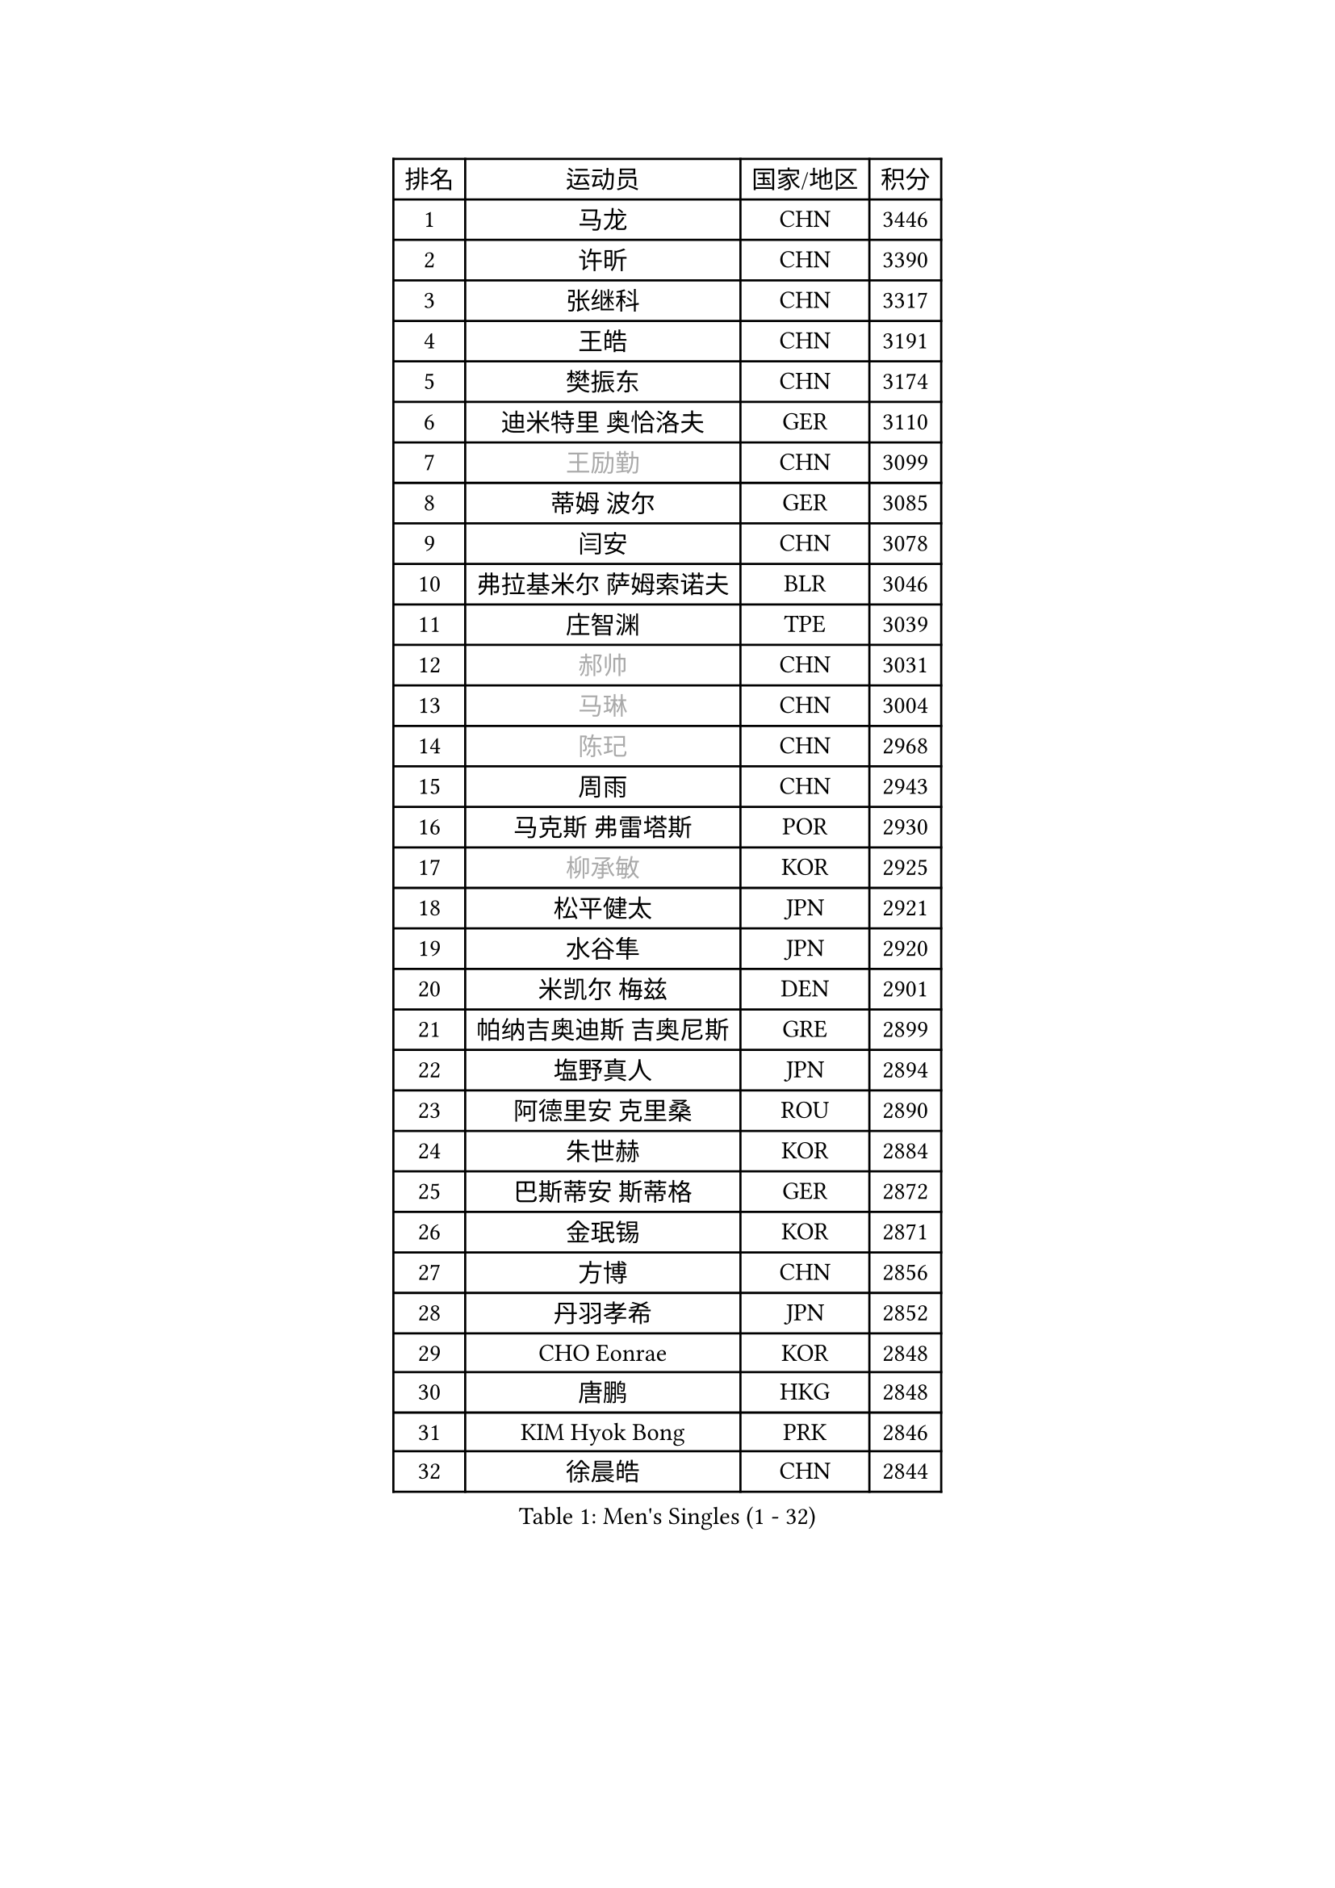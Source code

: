 
#set text(font: ("Courier New", "NSimSun"))
#figure(
  caption: "Men's Singles (1 - 32)",
    table(
      columns: 4,
      [排名], [运动员], [国家/地区], [积分],
      [1], [马龙], [CHN], [3446],
      [2], [许昕], [CHN], [3390],
      [3], [张继科], [CHN], [3317],
      [4], [王皓], [CHN], [3191],
      [5], [樊振东], [CHN], [3174],
      [6], [迪米特里 奥恰洛夫], [GER], [3110],
      [7], [#text(gray, "王励勤")], [CHN], [3099],
      [8], [蒂姆 波尔], [GER], [3085],
      [9], [闫安], [CHN], [3078],
      [10], [弗拉基米尔 萨姆索诺夫], [BLR], [3046],
      [11], [庄智渊], [TPE], [3039],
      [12], [#text(gray, "郝帅")], [CHN], [3031],
      [13], [#text(gray, "马琳")], [CHN], [3004],
      [14], [#text(gray, "陈玘")], [CHN], [2968],
      [15], [周雨], [CHN], [2943],
      [16], [马克斯 弗雷塔斯], [POR], [2930],
      [17], [#text(gray, "柳承敏")], [KOR], [2925],
      [18], [松平健太], [JPN], [2921],
      [19], [水谷隼], [JPN], [2920],
      [20], [米凯尔 梅兹], [DEN], [2901],
      [21], [帕纳吉奥迪斯 吉奥尼斯], [GRE], [2899],
      [22], [塩野真人], [JPN], [2894],
      [23], [阿德里安 克里桑], [ROU], [2890],
      [24], [朱世赫], [KOR], [2884],
      [25], [巴斯蒂安 斯蒂格], [GER], [2872],
      [26], [金珉锡], [KOR], [2871],
      [27], [方博], [CHN], [2856],
      [28], [丹羽孝希], [JPN], [2852],
      [29], [CHO Eonrae], [KOR], [2848],
      [30], [唐鹏], [HKG], [2848],
      [31], [KIM Hyok Bong], [PRK], [2846],
      [32], [徐晨皓], [CHN], [2844],
    )
  )#pagebreak()

#set text(font: ("Courier New", "NSimSun"))
#figure(
  caption: "Men's Singles (33 - 64)",
    table(
      columns: 4,
      [排名], [运动员], [国家/地区], [积分],
      [33], [帕特里克 鲍姆], [GER], [2842],
      [34], [高宁], [SGP], [2830],
      [35], [村松雄斗], [JPN], [2827],
      [36], [TAN Ruiwu], [CRO], [2826],
      [37], [吉田海伟], [JPN], [2801],
      [38], [黄镇廷], [HKG], [2795],
      [39], [博扬 托基奇], [SLO], [2793],
      [40], [陈建安], [TPE], [2793],
      [41], [郑荣植], [KOR], [2788],
      [42], [利亚姆 皮切福德], [ENG], [2788],
      [43], [斯特凡 菲格尔], [AUT], [2785],
      [44], [李廷佑], [KOR], [2778],
      [45], [梁靖崑], [CHN], [2774],
      [46], [ZHAN Jian], [SGP], [2773],
      [47], [帕特里克 弗朗西斯卡], [GER], [2766],
      [48], [LIU Yi], [CHN], [2765],
      [49], [詹斯 伦德奎斯特], [SWE], [2750],
      [50], [丁祥恩], [KOR], [2749],
      [51], [岸川圣也], [JPN], [2743],
      [52], [SHIBAEV Alexander], [RUS], [2741],
      [53], [安德烈 加奇尼], [CRO], [2728],
      [54], [HE Zhiwen], [ESP], [2727],
      [55], [斯蒂芬 门格尔], [GER], [2723],
      [56], [林高远], [CHN], [2722],
      [57], [吴尚垠], [KOR], [2720],
      [58], [KIM Junghoon], [KOR], [2717],
      [59], [卡林尼科斯 格林卡], [GRE], [2710],
      [60], [HABESOHN Daniel], [AUT], [2709],
      [61], [卢文 菲鲁斯], [GER], [2707],
      [62], [TAKAKIWA Taku], [JPN], [2705],
      [63], [WANG Zengyi], [POL], [2704],
      [64], [汪洋], [SVK], [2704],
    )
  )#pagebreak()

#set text(font: ("Courier New", "NSimSun"))
#figure(
  caption: "Men's Singles (65 - 96)",
    table(
      columns: 4,
      [排名], [运动员], [国家/地区], [积分],
      [65], [#text(gray, "克里斯蒂安 苏斯")], [GER], [2703],
      [66], [张一博], [JPN], [2703],
      [67], [LI Ahmet], [TUR], [2702],
      [68], [王臻], [CAN], [2699],
      [69], [GERELL Par], [SWE], [2698],
      [70], [李尚洙], [KOR], [2685],
      [71], [MONTEIRO Joao], [POR], [2684],
      [72], [SKACHKOV Kirill], [RUS], [2680],
      [73], [陈卫星], [AUT], [2679],
      [74], [约尔根 佩尔森], [SWE], [2676],
      [75], [沙拉特 卡马尔 阿昌塔], [IND], [2674],
      [76], [艾曼纽 莱贝松], [FRA], [2673],
      [77], [LEUNG Chu Yan], [HKG], [2670],
      [78], [YANG Zi], [SGP], [2669],
      [79], [罗伯特 加尔多斯], [AUT], [2666],
      [80], [诺沙迪 阿拉米扬], [IRI], [2665],
      [81], [PROKOPCOV Dmitrij], [CZE], [2656],
      [82], [蒂亚戈 阿波罗尼亚], [POR], [2655],
      [83], [OYA Hidetoshi], [JPN], [2652],
      [84], [尚坤], [CHN], [2650],
      [85], [MATSUDAIRA Kenji], [JPN], [2649],
      [86], [维尔纳 施拉格], [AUT], [2637],
      [87], [阿列克谢 斯米尔诺夫], [RUS], [2635],
      [88], [朴申赫], [PRK], [2634],
      [89], [PLATONOV Pavel], [BLR], [2633],
      [90], [#text(gray, "SVENSSON Robert")], [SWE], [2632],
      [91], [LIVENTSOV Alexey], [RUS], [2628],
      [92], [PAPAGEORGIOU Konstantinos], [GRE], [2626],
      [93], [让 米歇尔 赛弗], [BEL], [2622],
      [94], [ELOI Damien], [FRA], [2619],
      [95], [SALIFOU Abdel-Kader], [BEN], [2615],
      [96], [VANG Bora], [TUR], [2613],
    )
  )#pagebreak()

#set text(font: ("Courier New", "NSimSun"))
#figure(
  caption: "Men's Singles (97 - 128)",
    table(
      columns: 4,
      [排名], [运动员], [国家/地区], [积分],
      [97], [ROBINOT Quentin], [FRA], [2612],
      [98], [KIM Donghyun], [KOR], [2612],
      [99], [西蒙 高兹], [FRA], [2608],
      [100], [TSUBOI Gustavo], [BRA], [2604],
      [101], [KEINATH Thomas], [SVK], [2603],
      [102], [奥马尔 阿萨尔], [EGY], [2601],
      [103], [KONECNY Tomas], [CZE], [2600],
      [104], [#text(gray, "YIN Hang")], [CHN], [2599],
      [105], [森园政崇], [JPN], [2598],
      [106], [PISTEJ Lubomir], [SVK], [2598],
      [107], [吉村真晴], [JPN], [2597],
      [108], [江天一], [HKG], [2597],
      [109], [AKERSTROM Fabian], [SWE], [2595],
      [110], [KANG Dongsoo], [KOR], [2594],
      [111], [LIN Ju], [DOM], [2594],
      [112], [KOU Lei], [UKR], [2593],
      [113], [MACHADO Carlos], [ESP], [2593],
      [114], [SEO Hyundeok], [KOR], [2591],
      [115], [侯英超], [CHN], [2589],
      [116], [KOLAREK Tomislav], [CRO], [2586],
      [117], [克里斯坦 卡尔松], [SWE], [2584],
      [118], [KOSOWSKI Jakub], [POL], [2584],
      [119], [上田仁], [JPN], [2580],
      [120], [TOSIC Roko], [CRO], [2580],
      [121], [LI Hu], [SGP], [2574],
      [122], [JAKAB Janos], [HUN], [2574],
      [123], [KARAKASEVIC Aleksandar], [SRB], [2572],
      [124], [吉田雅己], [JPN], [2567],
      [125], [MACHI Asuka], [JPN], [2567],
      [126], [VLASOV Grigory], [RUS], [2560],
      [127], [DIDUKH Oleksandr], [UKR], [2557],
      [128], [CIOTI Constantin], [ROU], [2556],
    )
  )